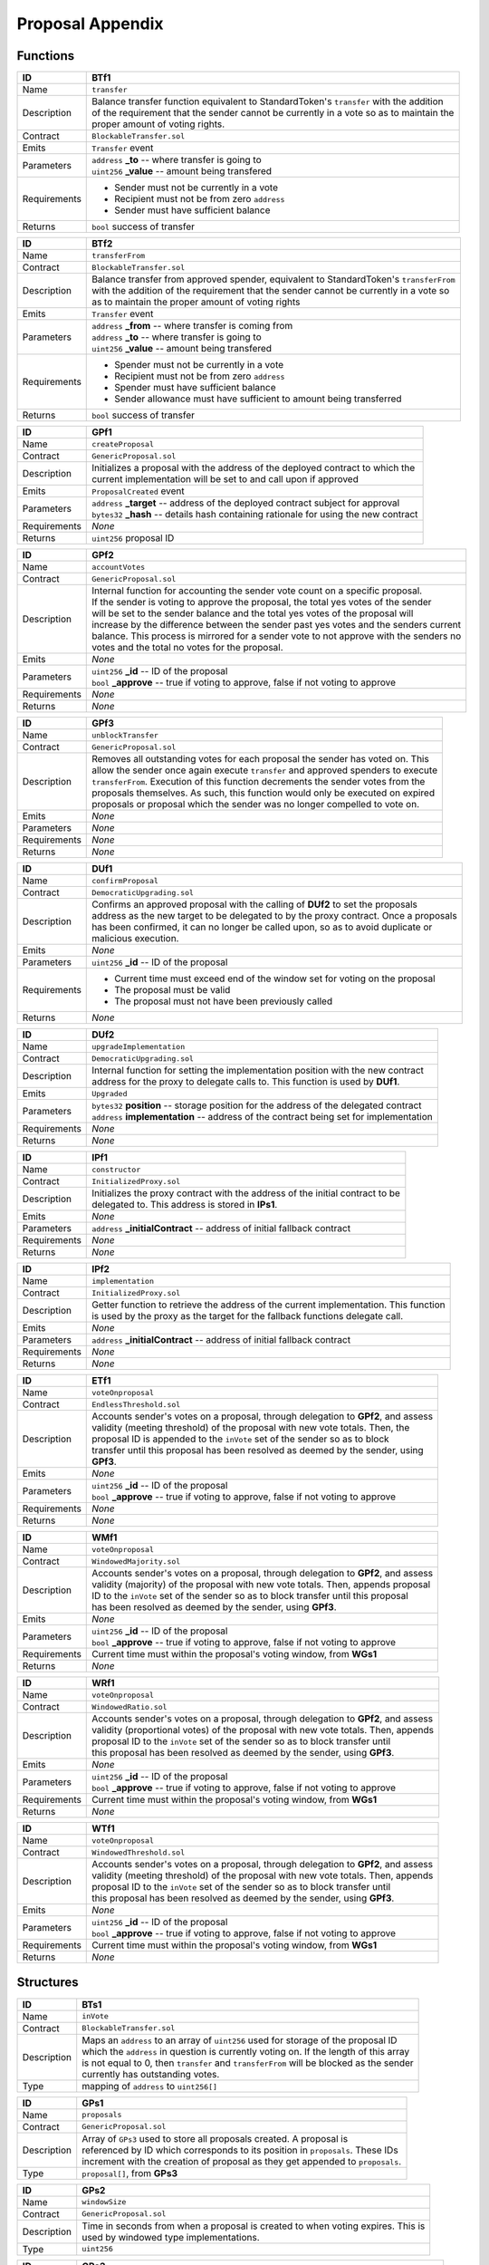 .. index:: ! prop-appendix

.. _prop-appendix:


#################
Proposal Appendix
#################

Functions
~~~~~~~~~

================    ====================================================
ID                  BTf1
================    ====================================================
Name                ``transfer``

Description         | Balance transfer function equivalent to StandardToken's ``transfer`` with the addition
                    | of the requirement that the sender cannot be currently in a vote so as to maintain the
                    | proper amount of voting rights.


Contract            ``BlockableTransfer.sol``

Emits               ``Transfer`` event

Parameters          | ``address`` **_to** -- where transfer is going to
                    | ``uint256`` **_value** -- amount being transfered


Requirements        - Sender must not be currently in a vote
                    - Recipient must not be from zero ``address``
                    - Sender must have sufficient balance

Returns             ``bool`` success of transfer
================    ====================================================



================    ====================================================
ID                  BTf2
================    ====================================================
Name                ``transferFrom``

Contract            ``BlockableTransfer.sol``

Description         | Balance transfer from approved spender, equivalent to StandardToken's ``transferFrom``
                    | with the addition of the requirement that the sender cannot be currently in a vote so
                    | as to maintain the proper amount of voting rights


Emits               ``Transfer`` event

Parameters          | ``address`` **_from** -- where transfer is coming from
                    | ``address`` **_to** -- where transfer is going to
                    | ``uint256`` **_value** -- amount being transfered


Requirements        - Spender must not be currently in a vote
                    - Recipient must not be from zero ``address``
                    - Spender must have sufficient balance
                    - Sender allowance must have sufficient to amount being transferred

Returns             ``bool`` success of transfer
================    ====================================================



================    ====================================================
ID                  GPf1
================    ====================================================
Name                ``createProposal``

Contract            ``GenericProposal.sol``

Description         | Initializes a proposal with the address of the deployed contract to which the
                    | current implementation will be set to and call upon if approved


Emits               ``ProposalCreated`` event

Parameters          | ``address`` **_target** -- address of the deployed contract subject for approval
                    | ``bytes32`` **_hash** -- details hash containing rationale for using the new contract


Requirements        *None*

Returns             ``uint256`` proposal ID
================    ====================================================



================    ====================================================
ID                  GPf2
================    ====================================================
Name                ``accountVotes``

Contract            ``GenericProposal.sol``

Description         | Internal function for accounting the sender vote count on a specific proposal.
                    | If the sender is voting to approve the proposal, the total yes votes of the sender
                    | will be set to the sender balance and the total yes votes of the proposal will
                    | increase by the difference between the sender past yes votes and the senders current
                    | balance. This process is mirrored for a sender vote to not approve with the senders no
                    | votes and the total no votes for the proposal.


Emits               *None*

Parameters          | ``uint256`` **_id** -- ID of the proposal
                    | ``bool`` **_approve** -- true if voting to approve, false if not voting to approve


Requirements        *None*

Returns             *None*
================    ====================================================



================    ====================================================
ID                  GPf3
================    ====================================================
Name                ``unblockTransfer``

Contract            ``GenericProposal.sol``

Description         | Removes all outstanding votes for each proposal the sender has voted on. This
                    | allow the sender once again execute ``transfer`` and approved spenders to execute
                    | ``transferFrom``. Execution of this function decrements the sender votes from the
                    | proposals themselves. As such, this function would only be executed on expired
                    | proposals or proposal which the sender was no longer compelled to vote on.


Emits               *None*

Parameters          *None*

Requirements        *None*

Returns             *None*
================    ====================================================



================    ====================================================
ID                  DUf1
================    ====================================================
Name                ``confirmProposal``

Contract            ``DemocraticUpgrading.sol``

Description         | Confirms an approved proposal with the calling of **DUf2** to set the proposals
                    | address as the new target to be delegated to by the proxy contract. Once a proposals
                    | has been confirmed, it can no longer be called upon, so as to avoid duplicate or
                    | malicious execution.


Emits               *None*

Parameters          | ``uint256`` **_id** -- ID of the proposal


Requirements        - Current time must exceed end of the window set for voting on the proposal
                    - The proposal must be valid
                    - The proposal must not have been previously called

Returns             *None*
================    ====================================================



================    ====================================================
ID                  DUf2
================    ====================================================
Name                ``upgradeImplementation``

Contract            ``DemocraticUpgrading.sol``

Description         | Internal function for setting the implementation position with the new contract
                    | address for the proxy to delegate calls to. This function is used by **DUf1**.


Emits               ``Upgraded``

Parameters          | ``bytes32`` **position** -- storage position for the address of the delegated contract
                    | ``address`` **implementation** -- address of the contract being set for implementation


Requirements        *None*

Returns             *None*
================    ====================================================



================    ====================================================
ID                  IPf1
================    ====================================================
Name                ``constructor``

Contract            ``InitializedProxy.sol``

Description         | Initializes the proxy contract with the address of the initial contract to be
                    | delegated to. This address is stored in **IPs1**.


Emits               *None*

Parameters          | ``address`` **_initialContract** -- address of initial fallback contract


Requirements        *None*

Returns             *None*
================    ====================================================



================    ====================================================
ID                  IPf2
================    ====================================================
Name                ``implementation``

Contract            ``InitializedProxy.sol``

Description         | Getter function to retrieve the address of the current implementation. This function
                    | is used by the proxy as the target for the fallback functions delegate call.


Emits               *None*

Parameters          | ``address`` **_initialContract** -- address of initial fallback contract


Requirements        *None*

Returns             *None*
================    ====================================================



================    ====================================================
ID                  ETf1
================    ====================================================
Name                ``voteOnproposal``

Contract            ``EndlessThreshold.sol``

Description         | Accounts sender's votes on a proposal, through delegation to **GPf2**, and assess
                    | validity (meeting threshold) of the proposal with new vote totals. Then, the
                    | proposal ID is appended to the ``inVote`` set of the sender so as to block
                    | transfer until this proposal has been resolved as deemed by the sender, using
                    | **GPf3**.


Emits               *None*

Parameters          | ``uint256`` **_id** -- ID of the proposal
                    | ``bool`` **_approve** -- true if voting to approve, false if not voting to approve


Requirements        *None*

Returns             *None*
================    ====================================================



================    ====================================================
ID                  WMf1
================    ====================================================
Name                ``voteOnproposal``

Contract            ``WindowedMajority.sol``

Description         | Accounts sender's votes on a proposal, through delegation to **GPf2**, and assess
                    | validity (majority) of the proposal with new vote totals. Then, appends proposal
                    | ID to the ``inVote`` set of the sender so as to block transfer until this proposal
                    | has been resolved as deemed by the sender, using **GPf3**.


Emits               *None*

Parameters          | ``uint256`` **_id** -- ID of the proposal
                    | ``bool`` **_approve** -- true if voting to approve, false if not voting to approve


Requirements        Current time must within the proposal's voting window, from **WGs1**

Returns             *None*
================    ====================================================



================    ====================================================
ID                  WRf1
================    ====================================================
Name                ``voteOnproposal``

Contract            ``WindowedRatio.sol``

Description         | Accounts sender's votes on a proposal, through delegation to **GPf2**, and assess
                    | validity (proportional votes) of the proposal with new vote totals. Then, appends
                    | proposal  ID to the ``inVote`` set of the sender so as to block transfer until
                    | this proposal has been resolved as deemed by the sender, using **GPf3**.


Emits               *None*

Parameters          | ``uint256`` **_id** -- ID of the proposal
                    | ``bool`` **_approve** -- true if voting to approve, false if not voting to approve


Requirements        Current time must within the proposal's voting window, from **WGs1**

Returns             *None*
================    ====================================================



================    ====================================================
ID                  WTf1
================    ====================================================
Name                ``voteOnproposal``

Contract            ``WindowedThreshold.sol``

Description         | Accounts sender's votes on a proposal, through delegation to **GPf2**, and assess
                    | validity (meeting threshold) of the proposal with new vote totals. Then, appends
                    | proposal  ID to the ``inVote`` set of the sender so as to block transfer until
                    | this proposal has been resolved as deemed by the sender, using **GPf3**.


Emits               *None*

Parameters          | ``uint256`` **_id** -- ID of the proposal
                    | ``bool`` **_approve** -- true if voting to approve, false if not voting to approve


Requirements        Current time must within the proposal's voting window, from **WGs1**

Returns             *None*
================    ====================================================



Structures
~~~~~~~~~~
================    ====================================================
ID                  BTs1
================    ====================================================
Name                ``inVote``

Contract            ``BlockableTransfer.sol``

Description         | Maps an ``address`` to an array of ``uint256`` used for storage of the proposal ID
                    | which the ``address`` in question is currently voting on. If the length of this array
                    | is not equal to 0, then ``transfer`` and ``transferFrom`` will be blocked as the sender
                    | currently has outstanding votes.

Type                mapping of ``address`` to ``uint256[]``
================    ====================================================



================    ====================================================
ID                  GPs1
================    ====================================================
Name                ``proposals``

Contract            ``GenericProposal.sol``

Description         | Array of ``GPs3`` used to store all proposals created. A proposal is
                    | referenced by ID which corresponds to its position in ``proposals``. These IDs
                    | increment with the creation of proposal as they get appended to ``proposals``.

Type                ``proposal[]``, from **GPs3**
================    ====================================================



================    ====================================================
ID                  GPs2
================    ====================================================
Name                ``windowSize``

Contract            ``GenericProposal.sol``

Description         | Time in seconds from when a proposal is created to when voting expires. This is
                    | used by windowed type implementations.

Type                ``uint256``
================    ====================================================



================    ====================================================
ID                  GPs3
================    ====================================================
Name                ``proposal``

Contract            ``GenericProposal.sol``

Description         | Structure for a proposal entailing the proposal's implementation address, end of
                    | voting window, validity, vote accounting (both totals and individual), and call status.

Type                ``struct``
================    ====================================================



================    ====================================================
ID                  DUs1 & IPs1
================    ====================================================
Name                ``implementationPosition``

Contract            ``DemocraticUpgrading.sol``

Description         | Keccack-256 of an initialization string used to define the position of the
                    | implementation for the proxy fallback function to delegate calls to.

Type                ``bytes32``
================    ====================================================



================    ====================================================
ID                  RGs1
================    ====================================================
Name                ``ratioNumerator``

Contract            ``Ratio.sol``

Description         | Ratio numerator for determining the proportional value of yes to no votes in order
                    | for a proposal to be approved

Type                ``uint256``
================    ====================================================



================    ====================================================
ID                  RGs2
================    ====================================================
Name                ``ratioDenominator``

Contract            ``Ratio.sol``

Description         | Ratio denominator for determining the proportional value of yes to no votes in order
                    | for a mdification to be approved

Type                ``uint256``
================    ====================================================



================    ====================================================
ID                  TGs1
================    ====================================================
Name                ``approvalThreshold``

Contract            ``Threshold.sol``

Description         | Minimum amount of votes necessary for a proposal to be approved. This is used by
                    | threshold type implementations.

Type                ``uint256``
================    ====================================================



================    ====================================================
ID                  WGs1
================    ====================================================
Name                ``inVoteWindow``

Contract            ``Window.sol``

Description         | Modifier function for requiring that the voting window has not expired in order to
                    | proceed with a vote on a specific proposal. This is used by windowed type
                    | implementations.

Type                ``modifier``
================    ====================================================

